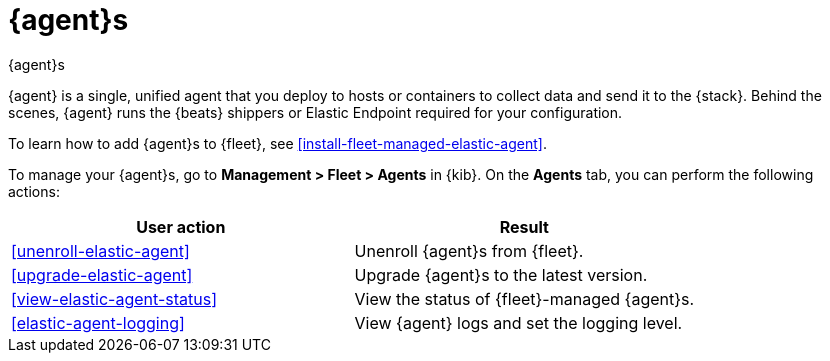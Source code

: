 [[manage-agents]]
= {agent}s

++++
<titleabbrev>{agent}s</titleabbrev>
++++

//TODO: We need to make our descriptions of Elastic Agent consistent across
//these docs. I'm going to put this in directly (rather than using a tagged
//region for now.)

****
{agent} is a single, unified agent that you deploy to hosts or containers to
collect data and send it to the {stack}. Behind the scenes, {agent} runs the
{beats} shippers or Elastic Endpoint required for your configuration.

To learn how to add {agent}s to {fleet}, see
<<install-fleet-managed-elastic-agent>>.
****

To manage your {agent}s, go to *Management > Fleet > Agents* in {kib}. On the
*Agents* tab, you can perform the following actions:


[options,header]
|===
| User action | Result

|<<unenroll-elastic-agent>>
|Unenroll {agent}s from {fleet}.

|<<upgrade-elastic-agent>>
|Upgrade {agent}s to the latest version.

|<<view-elastic-agent-status>>
|View the status of {fleet}-managed {agent}s.

|<<elastic-agent-logging>>
|View {agent} logs and set the logging level.

|===

//TODO: Check to see if bulk operations are available for these actions.

//TODO: Consider moving all the content under this section to one topic. There
//is a lot of content in the topics, though, so I worry about the usability of
//long scrolling topics in our current doc system.
